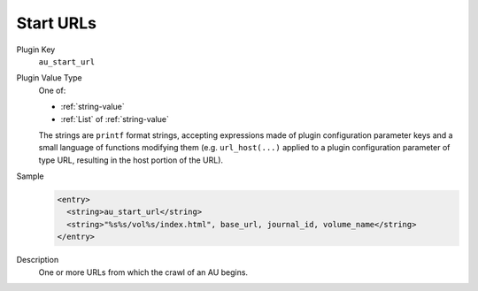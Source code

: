 ==========
Start URLs
==========

Plugin Key
   ``au_start_url``

Plugin Value Type
   One of:

   *  :ref:`string-value`

   *  :ref:`List` of :ref:`string-value`

   The strings are ``printf`` format strings, accepting expressions made of plugin configuration parameter keys and a small language of functions modifying them (e.g. ``url_host(...)`` applied to a plugin configuration parameter of type URL, resulting in the host portion of the URL).

Sample
   .. code-block:: xml

        <entry>
          <string>au_start_url</string>
          <string>"%s%s/vol%s/index.html", base_url, journal_id, volume_name</string>
        </entry>

Description
   One or more URLs from which the crawl of an AU begins.
